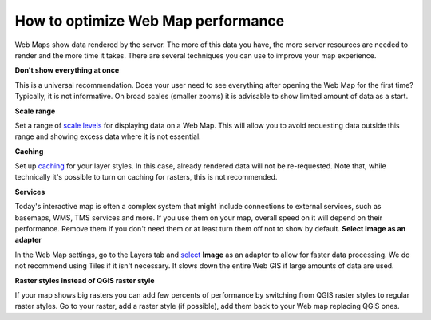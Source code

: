 .. _ngcom_webmap_optimize:

How to optimize Web Map performance
====================================

Web Maps show data rendered by the server. The more of this data you have, the more server resources are needed to render and the more time it takes. There are several techniques you can use to improve your map experience.

**Don't show everything at once**

This is a universal recommendation. Does your user need to see everything after opening the Web Map for the first time? Typically, it is not informative. On broad scales (smaller zooms) it is advisable to show limited amount of data as a start.

**Scale range**

Set a range of `scale levels <https://docs.nextgis.com/docs_ngweb/source/webmaps_admin.html?highlight=scale#admin-webmap-create-layers>`_ for displaying data on a Web Map.
This will allow you to avoid requesting data outside this range and showing excess data where it is not essential.

**Сaching**

Set up `caching <https://docs.nextgis.com/docs_ngweb/source/layers.html#tms-layer>`_ for your layer styles.
In this case, already rendered data will not be re-requested. Note that, while technically it's possible to turn on caching for rasters, this is not recommended.

**Services**

Today's interactive map is often a complex system that might include connections to external services, such as basemaps, WMS, TMS services and more. If you use them on your map, overall speed on it will depend on their performance. Remove them if you don't need them or at least turn them off not to show by default. 
**Select Image as an adapter**

In the Web Map settings, go to the Layers tab and `select <https://docs.nextgis.com/docs_ngweb/source/webmaps_admin.html?highlight=adapter#admin-webmap-create-layers>`_ **Image** as an adapter to allow for faster data processing. We do not recommend using Tiles if it isn't necessary. It slows down the entire Web GIS if large amounts of data are used.

**Raster styles instead of QGIS raster style**

If your map shows big rasters you can add few percents of performance by switching from QGIS raster styles to regular raster styles. Go to your raster, add a raster style (if possible), add them back to your Web map replacing QGIS ones.
